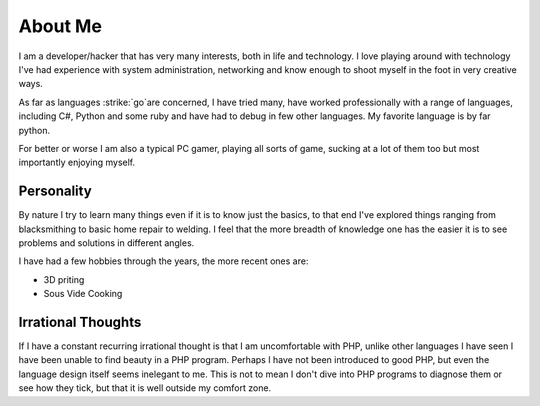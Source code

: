 ========
About Me
========

I am a developer/hacker that has very many interests, both in life and 
technology. I love playing around with technology I've had experience with 
system administration, networking and know enough to shoot myself in the foot 
in very creative ways.

As far as languages :strike:`go`are concerned, I have tried many, have worked
professionally with a range of languages, including C#, Python and some ruby 
and have had to debug in few other languages. My favorite language is by far 
python.

For better or worse I am also a typical PC gamer, playing all sorts of game, 
sucking at a lot of them too but most importantly enjoying myself.



###########
Personality
###########

By nature I try to learn many things even if it is to know just the basics, 
to that end I've explored things ranging from blacksmithing to basic home 
repair to welding. I feel that the more breadth of knowledge one has the
easier it is to see problems and solutions in different angles.

I have had a few hobbies through the years, the more recent ones are:

* 3D priting
* Sous Vide Cooking


###################
Irrational Thoughts
###################

If I have a constant recurring irrational thought is that I am uncomfortable 
with PHP, unlike other languages I have seen I have been unable to find beauty
in a PHP program. Perhaps I have not been introduced to good PHP, but even 
the language design itself seems inelegant to me. This is not to mean I don't
dive into PHP programs to diagnose them or see how they tick, but that it is
well outside my comfort zone.
